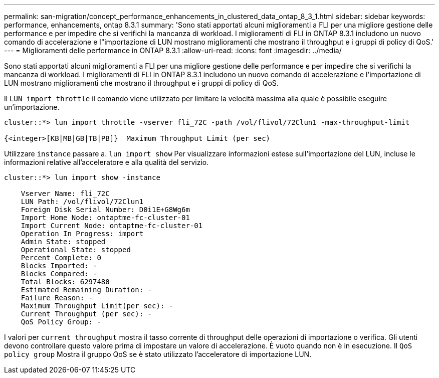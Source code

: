 ---
permalink: san-migration/concept_performance_enhancements_in_clustered_data_ontap_8_3_1.html 
sidebar: sidebar 
keywords: performance, enhancements, ontap 8.3.1 
summary: 'Sono stati apportati alcuni miglioramenti a FLI per una migliore gestione delle performance e per impedire che si verifichi la mancanza di workload. I miglioramenti di FLI in ONTAP 8.3.1 includono un nuovo comando di accelerazione e l"importazione di LUN mostrano miglioramenti che mostrano il throughput e i gruppi di policy di QoS.' 
---
= Miglioramenti delle performance in ONTAP 8.3.1
:allow-uri-read: 
:icons: font
:imagesdir: ../media/


[role="lead"]
Sono stati apportati alcuni miglioramenti a FLI per una migliore gestione delle performance e per impedire che si verifichi la mancanza di workload. I miglioramenti di FLI in ONTAP 8.3.1 includono un nuovo comando di accelerazione e l'importazione di LUN mostrano miglioramenti che mostrano il throughput e i gruppi di policy di QoS.

Il `LUN import throttle` il comando viene utilizzato per limitare la velocità massima alla quale è possibile eseguire un'importazione.

[listing]
----
cluster::*> lun import throttle -vserver fli_72C -path /vol/flivol/72Clun1 -max-throughput-limit

{<integer>[KB|MB|GB|TB|PB]}  Maximum Throughput Limit (per sec)
----
Utilizzare `instance` passare a. `lun import show` Per visualizzare informazioni estese sull'importazione del LUN, incluse le informazioni relative all'acceleratore e alla qualità del servizio.

[listing]
----
cluster::*> lun import show -instance

    Vserver Name: fli_72C
    LUN Path: /vol/flivol/72Clun1
    Foreign Disk Serial Number: D0i1E+G8Wg6m
    Import Home Node: ontaptme-fc-cluster-01
    Import Current Node: ontaptme-fc-cluster-01
    Operation In Progress: import
    Admin State: stopped
    Operational State: stopped
    Percent Complete: 0
    Blocks Imported: -
    Blocks Compared: -
    Total Blocks: 6297480
    Estimated Remaining Duration: -
    Failure Reason: -
    Maximum Throughput Limit(per sec): -
    Current Throughput (per sec): -
    QoS Policy Group: -
----
I valori per `current throughput` mostra il tasso corrente di throughput delle operazioni di importazione o verifica. Gli utenti devono controllare questo valore prima di impostare un valore di accelerazione. È vuoto quando non è in esecuzione. Il `QoS policy group` Mostra il gruppo QoS se è stato utilizzato l'acceleratore di importazione LUN.
